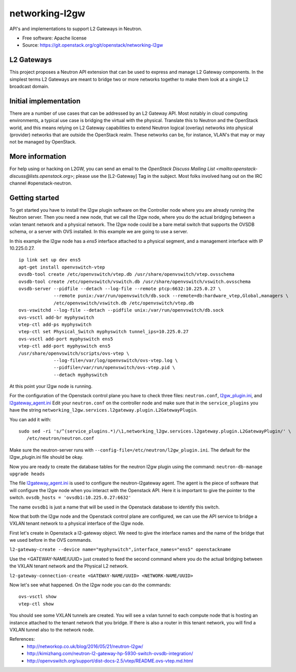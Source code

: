 ===============
networking-l2gw
===============

API's and implementations to support L2 Gateways in Neutron.

* Free software: Apache license
* Source: https://git.openstack.org/cgit/openstack/networking-l2gw

L2 Gateways
-----------

This project proposes a Neutron API extension that can be used to express
and manage L2 Gateway components. In the simplest terms L2 Gateways are meant
to bridge two or more networks together to make them look at a single L2
broadcast domain.

Initial implementation
----------------------

There are a number of use cases that can be addressed by an L2 Gateway API.
Most notably in cloud computing environments, a typical use case is bridging
the virtual with the physical. Translate this to Neutron and the OpenStack
world, and this means relying on L2 Gateway capabilities to extend Neutron
logical (overlay) networks into physical (provider) networks that are outside
the OpenStack realm. These networks can be, for instance, VLAN's that may or
may not be managed by OpenStack.

More information
----------------

For help using or hacking on L2GW, you can send an email to the
`OpenStack Discuss Mailing List <mailto:openstack-discuss@lists.openstack.org>`;
please use the [L2-Gateway] Tag in the subject. Most folks involved hang out on
the IRC channel #openstack-neutron.

Getting started
---------------

To get started you have to install the l2gw plugin software on the Controller
node where you are already running the Neutron server. Then you need a new
node, that we call the l2gw node, where you do the actual bridging between a
vxlan tenant network and a physical network. The l2gw node could be a bare
metal switch that supports the OVSDB schema, or a server with OVS installed. In
this example we are going to use a server.

In this example the l2gw node has a `ens5` interface attached to a physical
segment, and a management interface with IP 10.225.0.27.

::

  ip link set up dev ens5
  apt-get install openvswitch-vtep
  ovsdb-tool create /etc/openvswitch/vtep.db /usr/share/openvswitch/vtep.ovsschema
  ovsdb-tool create /etc/openvswitch/vswitch.db /usr/share/openvswitch/vswitch.ovsschema
  ovsdb-server --pidfile --detach --log-file --remote ptcp:6632:10.225.0.27 \
               --remote punix:/var/run/openvswitch/db.sock --remote=db:hardware_vtep,Global,managers \
               /etc/openvswitch/vswitch.db /etc/openvswitch/vtep.db
  ovs-vswitchd --log-file --detach --pidfile unix:/var/run/openvswitch/db.sock
  ovs-vsctl add-br myphyswitch
  vtep-ctl add-ps myphyswitch
  vtep-ctl set Physical_Switch myphyswitch tunnel_ips=10.225.0.27
  ovs-vsctl add-port myphyswitch ens5
  vtep-ctl add-port myphyswitch ens5
  /usr/share/openvswitch/scripts/ovs-vtep \
               --log-file=/var/log/openvswitch/ovs-vtep.log \
               --pidfile=/var/run/openvswitch/ovs-vtep.pid \
               --detach myphyswitch

At this point your l2gw node is running.

For the configuration of the Openstack control plane you have to check three files:
``neutron.conf``, `l2gw_plugin.ini <https://github.com/openstack/networking-l2gw/blob/master/etc/l2gw_plugin.ini>`__, and `l2gateway_agent.ini <https://github.com/openstack/networking-l2gw/blob/master/etc/l2gateway_agent.ini>`__
Edit your ``neutron.conf`` on the controller node and make sure that in the ``service_plugins`` you have the string
``networking_l2gw.services.l2gateway.plugin.L2GatewayPlugin``.

You can add it with:
::

  sudo sed -ri 's/^(service_plugins.*)/\1,networking_l2gw.services.l2gateway.plugin.L2GatewayPlugin/' \
     /etc/neutron/neutron.conf

Make sure the neutron-server runs with ``--config-file=/etc/neutron/l2gw_plugin.ini``.
The default for the l2gw_plugin.ini file should be okay.

Now you are ready to create the database tables for the neutron l2gw plugin using the command:
``neutron-db-manage upgrade heads``

The file `l2gateway_agent.ini <https://github.com/openstack/networking-l2gw/blob/master/etc/l2gateway_agent.ini>`__ is used to configure the neutron-l2gateway agent.
The agent is the piece of software that will configure the l2gw node when you interact with the Openstack API.
Here it is important to give the pointer to the switch.
``ovsdb_hosts = 'ovsdb1:10.225.0.27:6632'``

The name ``ovsdb1`` is just a name that will be used in the Openstack database to identify this switch.

Now that both the l2gw node and the Openstack control plane are configured, we can use the API service to bridge a VXLAN tenant network to a physical interface of the l2gw node.

First let's create in Openstack a l2-gateway object. We need to give the interface names and the name of the bridge that we used before in the OVS commands.

``l2-gateway-create --device name="myphyswitch",interface_names="ens5" openstackname``

Use the <GATEWAY-NAME/UUID> just created to feed the second command where you do the actual bridging between the VXLAN tenant network and the Physical L2 network.

``l2-gateway-connection-create <GATEWAY-NAME/UUID> <NETWORK-NAME/UUID>``

Now let's see what happened. On the l2gw node you can do the commands:
::

  ovs-vsctl show
  vtep-ctl show

You should see some VXLAN tunnels are created. You will see a vxlan tunnel to each compute node that is hosting an
instance attached to the tenant network that you bridge. If there is also a router in this tenant network,
you will find a VXLAN tunnel also to the network node.

References:
 * http://networkop.co.uk/blog/2016/05/21/neutron-l2gw/
 * http://kimizhang.com/neutron-l2-gateway-hp-5930-switch-ovsdb-integration/
 * http://openvswitch.org/support/dist-docs-2.5/vtep/README.ovs-vtep.md.html
